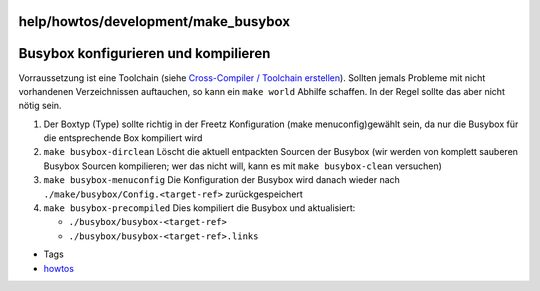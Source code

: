 help/howtos/development/make_busybox
====================================
.. _Busyboxkonfigurierenundkompilieren:

Busybox konfigurieren und kompilieren
=====================================

Vorraussetzung ist eine Toolchain (siehe `Cross-Compiler / Toolchain
erstellen <create_cross-compiler_toolchain.html>`__). Sollten jemals
Probleme mit nicht vorhandenen Verzeichnissen auftauchen, so kann ein
``make world`` Abhilfe schaffen. In der Regel sollte das aber nicht
nötig sein.

#. Der Boxtyp (Type) sollte richtig in der Freetz Konfiguration (make
   menuconfig)gewählt sein, da nur die Busybox für die entsprechende Box
   kompiliert wird
#. ``make busybox-dirclean`` Löscht die aktuell entpackten Sourcen der
   Busybox (wir werden von komplett sauberen Busybox Sourcen
   kompilieren; wer das nicht will, kann es mit ``make busybox-clean``
   versuchen)
#. ``make busybox-menuconfig`` Die Konfiguration der Busybox wird danach
   wieder nach ``./make/busybox/Config.<target-ref>`` zurückgespeichert
#. ``make busybox-precompiled`` Dies kompiliert die Busybox und
   aktualisiert:

   -  ``./busybox/busybox-<target-ref>``
   -  ``./busybox/busybox-<target-ref>.links``

-  Tags
-  `howtos </tags/howtos>`__
